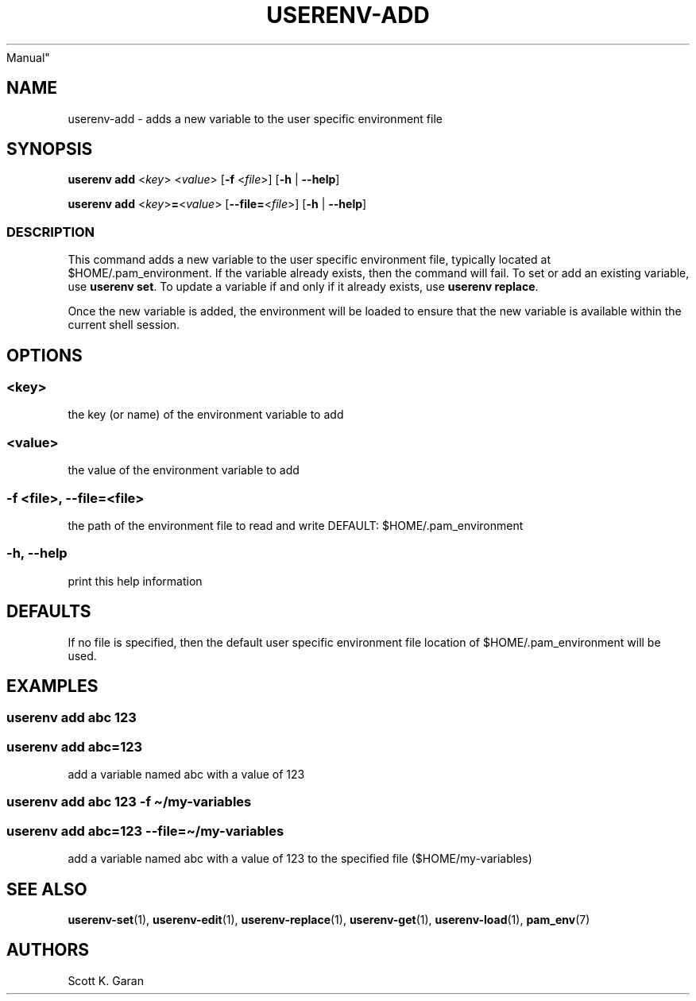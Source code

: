 .TH "USERENV-ADD" "1" "February 1, 2022" "Numonic 0.0.1-alpha" "Numonic
Manual"
.nh \" Turn off hyphenation by default.
.SH NAME
.PP
userenv-add - adds a new variable to the user specific environment file
.SH SYNOPSIS
.PP
\f[B]userenv add\f[R] <\f[I]key\f[R]> <\f[I]value\f[R]> [\f[B]-f\f[R]
<\f[I]file\f[R]>] [\f[B]-h\f[R] | \f[B]--help\f[R]]
.PP
\f[B]userenv add\f[R] <\f[I]key\f[R]>\f[B]=\f[R]<\f[I]value\f[R]>
[\f[B]--file=\f[R]<\f[I]file\f[R]>] [\f[B]-h\f[R] | \f[B]--help\f[R]]
.SS DESCRIPTION
.PP
This command adds a new variable to the user specific environment file,
typically located at $HOME/.pam_environment.
If the variable already exists, then the command will fail.
To set or add an existing variable, use \f[B]userenv set\f[R].
To update a variable if and only if it already exists, use \f[B]userenv
replace\f[R].
.PP
Once the new variable is added, the environment will be loaded to ensure
that the new variable is available within the current shell session.
.SH OPTIONS
.SS <key>
.PP
the key (or name) of the environment variable to add
.SS <value>
.PP
the value of the environment variable to add
.SS -f <file>, --file=<file>
.PP
the path of the environment file to read and write DEFAULT:
$HOME/.pam_environment
.SS -h, --help
.PP
print this help information
.SH DEFAULTS
.PP
If no file is specified, then the default user specific environment file
location of $HOME/.pam_environment will be used.
.SH EXAMPLES
.SS userenv add abc 123
.SS userenv add abc=123
.PP
add a variable named abc with a value of 123
.SS userenv add abc 123 -f \[ti]/my-variables
.SS userenv add abc=123 --file=\[ti]/my-variables
.PP
add a variable named abc with a value of 123 to the specified file
($HOME/my-variables)
.SH SEE ALSO
.PP
\f[B]userenv-set\f[R](1), \f[B]userenv-edit\f[R](1),
\f[B]userenv-replace\f[R](1), \f[B]userenv-get\f[R](1),
\f[B]userenv-load\f[R](1), \f[B]pam_env\f[R](7)
.SH AUTHORS
Scott K. Garan
